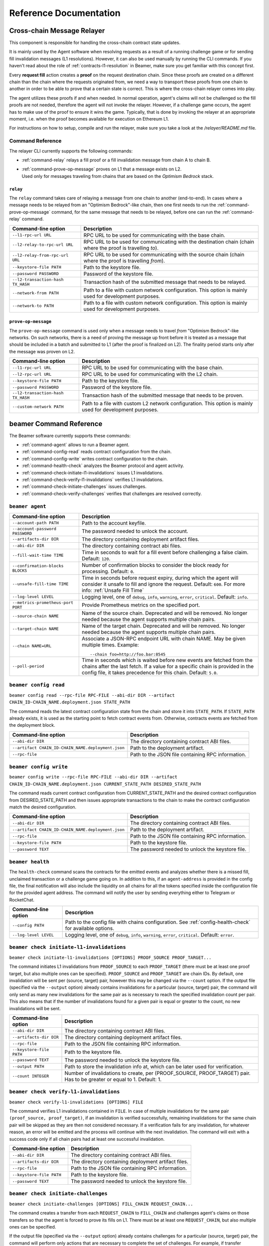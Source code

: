 .. _reference:


Reference Documentation
=======================

Cross-chain Message Relayer
---------------------------

This component is responsible for handling the cross-chain contract state updates. 

It is mainly used by the Agent software when resolving requests as a result of a running challenge game 
or for sending fill invalidation messages (L1 resolutions). However, it can also be used manually by running
the CLI commands.
If you haven't read about the role of :ref:`contracts-l1-resolution` in Beamer, make sure you get familiar 
with this concept first.

Every **request fill** action creates a **proof** on the request destination chain.
Since these proofs are created on a different chain than the chain where the requests originated from,
we need a way to transport these proofs from one chain to another in order to be able 
to prove that a certain state is correct. This is where the cross-chain relayer comes into play.

The agent utilizes these proofs if and when needed. 
In normal operation, agent's claims will not be challenged so the fill proofs are not needed, therefore the agent will not invoke the relayer.
However, if a challenge game occurs, the agent has to make use of the proof to ensure it wins the game. 
Typically, that is done by invoking the relayer at an appropriate moment, i.e. when the proof becomes available for execution on Ethereum L1.

For instructions on how to setup, compile and run the relayer, make sure you take a look at the `/relayer/README.md` file.

Command Reference
~~~~~~~~~~~~~~~~~

The relayer CLI currently supports the following commands:


* :ref:`command-relay` relays a fill proof or a fill invalidation message from chain A to chain B.
* | :ref:`command-prove-op-message` proves on L1 that a message exists on L2. 
  | Used only for messages traveling from chains that are based on the *Optimism Bedrock* stack.


.. _command-relay:

``relay``
"""""""""

The ``relay`` command takes care of relaying a message from one chain to another (end-to-end).
In cases where a message needs to be relayed from an "Optimism Bedrock"-like chain, then one first needs to run
the :ref:`command-prove-op-message` command, for the same message that needs to be relayed, before one can run the :ref:`command-relay` command.


.. list-table::
   :header-rows: 1

   * - Command-line option 
     - Description

   * - ``--l1-rpc-url URL``
     - RPC URL to be used for communicating with the base chain.

   * - ``--l2-relay-to-rpc-url URL``
     - RPC URL to be used for communicating with the destination chain (chain where the proof is travelling *to*).

   * - ``--l2-relay-from-rpc-url URL``
     - RPC URL to be used for communicating with the source chain (chain where the proof is travelling *from*).

   * - ``--keystore-file PATH``
     - Path to the keystore file.

   * - ``--password PASSWORD``
     - Password of the keystore file.

   * - ``--l2-transaction-hash TX_HASH``
     - Transaction hash of the submitted message that needs to be relayed.

   * - ``--network-from PATH``
     - Path to a file with custom network configuration. This option is mainly used for development purposes.

   * - ``--network-to PATH``
     - Path to a file with custom network configuration. This option is mainly used for development purposes.


.. _command-prove-op-message:

``prove-op-message``
""""""""""""""""""""
The ``prove-op-message`` command is used only when a message needs to travel *from* "Optimism Bedrock"-like networks.
On such networks, there is a need of proving the message up front before it is treated as a message
that should be included in a batch and submitted to L1 (after the proof is finalized on L2).
The finality period starts only after the message was proven on L2.


.. list-table::
   :header-rows: 1

   * - Command-line option 
     - Description

   * - ``--l1-rpc-url URL``
     - RPC URL to be used for communicating with the base chain.

   * - ``--l2-rpc-url URL``
     - RPC URL to be used for communicating with the L2 chain.

   * - ``--keystore-file PATH``
     - Path to the keystore file.

   * - ``--password PASSWORD``
     - Password of the keystore file.

   * - ``--l2-transaction-hash TX_HASH``
     - Transaction hash of the submitted message that needs to be proven.

   * - ``--custom-network PATH``
     - Path to a file with custom L2 network configuration. This option is mainly used for development purposes.


.. _reference-commandline:

beamer Command Reference
------------------------

The Beamer software currently supports these commands:

* :ref:`command-agent` allows to run a Beamer agent.
* :ref:`command-config-read` reads contract configuration from the chain.
* :ref:`command-config-write` writes contract configuration to the chain.
* :ref:`command-health-check` analyzes the Beamer protocol and agent activity.
* :ref:`command-check-initiate-l1-invalidations` issues L1 invalidations.
* :ref:`command-check-verify-l1-invalidations` verifies L1 invalidations.
* :ref:`command-check-initiate-challenges` issues challenges.
* :ref:`command-check-verify-challenges` verifies that challenges are resolved correctly.

.. _command-agent:

``beamer agent``
~~~~~~~~~~~~~~~~

.. list-table::
   :header-rows: 1

   * - Command-line option
     - Description

   * - ``--account-path PATH``
     - Path to the account keyfile.

   * - ``--account-password PASSWORD``
     - The password needed to unlock the account.

   * - ``--artifacts-dir DIR``
     - The directory containing deployment artifact files.

   * - ``--abi-dir DIR``
     - The directory containing contract abi files.

   * - ``--fill-wait-time TIME``
     - Time in seconds to wait for a fill event before challenging a false claim.
       Default: ``120``.

   * - ``--confirmation-blocks BLOCKS``
     - Number of confirmation blocks to consider the block ready for processing.
       Default: ``0``.

   * - ``--unsafe-fill-time TIME``
     - Time in seconds before request expiry, during which the agent will consider it
       unsafe to fill and ignore the request. Default: ``600``. For more info: :ref:`Unsafe Fill Time`

   * - ``--log-level LEVEL``
     - Logging level, one of ``debug``, ``info``, ``warning``, ``error``, ``critical``.
       Default: ``info``.

   * - ``--metrics-prometheus-port PORT``
     - Provide Prometheus metrics on the specified port.

   * - ``--source-chain NAME``
     - Name of the source chain. Deprecated and will be removed.
       No longer needed because the agent supports multiple chain pairs.

   * - ``--target-chain NAME``
     - Name of the target chain. Deprecated and will be removed.
       No longer needed because the agent supports multiple chain pairs.

   * - ``--chain NAME=URL``
     - Associate a JSON-RPC endpoint URL with chain NAME. May be given multiple times.
       Example::

         --chain foo=http://foo.bar:8545
    
   * - ``--poll-period``
     - Time in seconds which is waited before new events are fetched from the chains after 
       the last fetch. If a value for a specific chain is provided in the config file, it 
       takes precedence for this chain. Default: ``5.0``.


.. _command-config-read:

``beamer config read``
~~~~~~~~~~~~~~~~~~~~~~

``beamer config read --rpc-file RPC-FILE --abi-dir DIR --artifact CHAIN_ID-CHAIN_NAME.deployment.json STATE_PATH``

The command reads the latest contract configuration state from the chain and
store it into ``STATE_PATH``. If ``STATE_PATH`` already exists, it is used as
the starting point to fetch contract events from. Otherwise, contracts events
are fetched from the deployment block.

.. list-table::
   :header-rows: 1

   * - Command-line option
     - Description

   * - ``--abi-dir DIR``
     - The directory containing contract ABI files.

   * - ``--artifact CHAIN_ID-CHAIN_NAME.deployment.json``
     - Path to the deployment artifact.

   * - ``--rpc-file``
     - Path to the JSON file containing RPC information.

.. _command-config-write:

``beamer config write``
~~~~~~~~~~~~~~~~~~~~~~~

``beamer config write --rpc-file RPC-FILE --abi-dir DIR --artifact CHAIN_ID-CHAIN_NAME.deployment.json
CURRENT_STATE_PATH DESIRED_STATE_PATH``

The command reads current contract configuration from CURRENT_STATE_PATH and
the desired contract configuration from DESIRED_STATE_PATH and then issues
appropriate transactions to the chain to make the contract configuration match
the desired configuration.

.. list-table::
   :header-rows: 1

   * - Command-line option
     - Description

   * - ``--abi-dir DIR``
     - The directory containing contract ABI files.

   * - ``--artifact CHAIN_ID-CHAIN_NAME.deployment.json``
     - Path to the deployment artifact.

   * - ``--rpc-file``
     - Path to the JSON file containing RPC information.

   * - ``--keystore-file PATH``
     - Path to the keystore file.

   * - ``--password TEXT``
     - The password needed to unlock the keystore file.


.. _command-health-check:

``beamer health``
~~~~~~~~~~~~~~~~~

The ``health-check`` command scans the contracts for the emitted events and 
analyzes whether there is a missed fill, unclaimed transaction or a challenge 
game going on. In addition to this, if an ``agent-address`` is provided in the config 
file, the final notification will also include the liquidity on all chains for all the 
tokens specified inside the configuration file for the provided agent address. The 
command will notify the user by sending everything either to Telegram or RocketChat.

.. list-table::
   :header-rows: 1

   * - Command-line option 
     - Description

   * - ``--config PATH``
     - Path to the config file with chains configuration. 
       See :ref:`config-health-check` for available options.

   * - ``--log-level LEVEL``
     - Logging level, one of ``debug``, ``info``, ``warning``, ``error``, ``critical``.
       Default: ``error``.


.. _command-check-initiate-l1-invalidations:

``beamer check initiate-l1-invalidations``
~~~~~~~~~~~~~~~~~~~~~~~~~~~~~~~~~~~~~~~~~~

``beamer check initiate-l1-invalidations [OPTIONS] PROOF_SOURCE PROOF_TARGET...``

The command initiates L1 invalidations from ``PROOF_SOURCE`` to each
``PROOF_TARGET`` (there must be at least one proof target, but also multiple ones
can be specified). ``PROOF_SOURCE`` and ``PROOF_TARGET`` are chain IDs. By
default, one invalidation will be sent per (source, target) pair, however this
may be changed via the ``--count`` option. If the output file (specified via
the ``--output`` option) already contains invalidations for a particular
(source, target) pair, the command will only send as many new invalidations for
the same pair as is necessary to reach the specified invalidation count per
pair. This also means that if the number of invalidations found for a given
pair is equal or greater to the count, no new invalidations will be sent.

.. list-table::
   :header-rows: 1

   * - Command-line option
     - Description

   * - ``--abi-dir DIR``
     - The directory containing contract ABI files.

   * - ``--artifacts-dir DIR``
     - The directory containing deployment artifact files.

   * - ``--rpc-file``
     - Path to the JSON file containing RPC information.

   * - ``--keystore-file PATH``
     - Path to the keystore file.

   * - ``--password TEXT``
     - The password needed to unlock the keystore file.

   * - ``--output PATH``
     - Path to store the invalidation info at, which can be later used for verification.

   * - ``--count INTEGER``
     - Number of invalidations to create, per (PROOF_SOURCE, PROOF_TARGET) pair.
       Has to be greater or equal to 1. Default: 1.


.. _command-check-verify-l1-invalidations:

``beamer check verify-l1-invalidations``
~~~~~~~~~~~~~~~~~~~~~~~~~~~~~~~~~~~~~~~~

``beamer check verify-l1-invalidations [OPTIONS] FILE``

The command verifies L1 invalidations contained in ``FILE``. In case of
multiple invalidations for the same pair ``(proof_source, proof_target)``, if
an invalidation is verified successfully, remaining invalidations for the same
chain pair will be skipped as they are then not considered necessary. If a
verification fails for any invalidation, for whatever reason, an error will be
emitted and the process will continue with the next invalidation. The command
will exit with a success code only if all chain pairs had at least one
successful invalidation.

.. list-table::
   :header-rows: 1

   * - Command-line option
     - Description

   * - ``--abi-dir DIR``
     - The directory containing contract ABI files.

   * - ``--artifacts-dir DIR``
     - The directory containing deployment artifact files.

   * - ``--rpc-file``
     - Path to the JSON file containing RPC information.

   * - ``--keystore-file PATH``
     - Path to the keystore file.

   * - ``--password TEXT``
     - The password needed to unlock the keystore file.


.. _command-check-initiate-challenges:

``beamer check initiate-challenges``
~~~~~~~~~~~~~~~~~~~~~~~~~~~~~~~~~~~~

``beamer check initiate-challenges [OPTIONS] FILL_CHAIN REQUEST_CHAIN...``

The command creates a transfer from each ``REQUEST_CHAIN`` to ``FILL_CHAIN``
and challenges agent's claims on those transfers so that the agent is forced to
prove its fills on L1. There must be at least one ``REQUEST_CHAIN``, but also
multiple ones can be specified. 

If the output file (specified via the ``--output`` option) already contains
challenges for a particular (source, target) pair, the command will perform
only actions that are necessary to complete the set of challenges. For example,
if transfer requests, as well as and challenge transactions have already been
done for all chain pairs, no additional transactions will be made.


.. list-table::
   :header-rows: 1

   * - Command-line option
     - Description

   * - ``--abi-dir DIR``
     - The directory containing contract ABI files.

   * - ``--artifacts-dir DIR``
     - The directory containing deployment artifact files.

   * - ``--rpc-file``
     - Path to the JSON file containing RPC information.

   * - ``--keystore-file PATH``
     - Path to the keystore file.

   * - ``--password TEXT``
     - The password needed to unlock the keystore file.

   * - ``--output PATH``
     - Path to store the challenges info at, which can be later used for verification.

   * - ``--stake FLOAT``
     - Stake amount for each challenge, in ETH.
       Has to be greater or equal to 0.1. Default: 0.1.

   * - ``--token TEXT``
     - Symbol of the token to be used for challenges (e.g. USDC).


.. _command-check-verify-challenges:

``beamer check verify-challenges``
~~~~~~~~~~~~~~~~~~~~~~~~~~~~~~~~~~

``beamer check verify-challenges [OPTIONS] FILE``

The command verifies that each challenge stored in ``FILE`` was resolved correctly
via L1.


.. list-table::
   :header-rows: 1

   * - Command-line option
     - Description

   * - ``--abi-dir DIR``
     - The directory containing contract ABI files.

   * - ``--artifacts-dir DIR``
     - The directory containing deployment artifact files.

   * - ``--rpc-file``
     - Path to the JSON file containing RPC information.


.. _reference-configuration:

Configuration File Reference
----------------------------

.. _reference-agent-configuration:

Agent configuration file
~~~~~~~~~~~~~~~~~~~~~~~~

.. list-table::
   :header-rows: 1

   * - Configuration section / key
     - Description

   * - ::

        [account]
        path = PATH

     - Path to the account keyfile.

   * - ::

        [account]
        password = PASSWORD

     - The password needed to unlock the account.

   * - ::

        artifacts-dir = DIR

     - The directory containing deployment artifact files.

   * - ::

        abi-dir = DIR

     - The directory containing contract abi files.

   * - ::

        fill-wait-time = TIME

     - Time in seconds to wait for a fill event before challenging a false claim.
       Default: ``120``.

   * - ::

        confirmation-blocks = BLOCKS

     - Number of confirmation blocks to consider the block ready for processing.
       Default: ``0``.

   * - ::

        unsafe-fill-time = TIME

     - Time in seconds before request expiry, during which the agent will consider it
       unsafe to fill and ignore the request. Default: ``600``. For more info: :ref:`Unsafe Fill Time`

   * - ::

        log-level = LEVEL

     - Logging level, one of ``debug``, ``info``, ``warning``, ``error``, ``critical``.
       Default: ``info``.

   * - ::

        [metrics]
        prometheus-port = PORT

     - Provide Prometheus metrics on the specified port.

   * - ::

        source-chain = NAME

     - Name of the source chain. Deprecated and will be removed.
       No longer needed because the agent supports multiple chain pairs.


   * - ::

        target-chain = NAME

     - Name of the target chain. Deprecated and will be removed.
       No longer needed because the agent supports multiple chain pairs.

   * - ::

        [base-chain]
        rpc-url = URL

     - Associate a JSON-RPC endpoint URL with base chain.

   * - ::

        [chains.NAME]
        rpc-url = URL

     - Associate a JSON-RPC endpoint URL with chain NAME. May be given multiple times.
       Example::

        [chains.foo]
        rpc-url = "http://foo.bar:8545"

   * - ::

        poll-period = TIME

     - Time in seconds to wait between two consecutive RPC requests for new events.
       The value applies to all chains that don't have the chain-specific poll period defined.
       Default: ``5.0``.

   * - ::

        [chains.NAME]
        poll-period = TIME

     - Time in seconds to wait between two consecutive RPC requests for new events.
       The value applies only to chain NAME, taking precedence over the global poll period.

   * - ::

        min-source-balance = ETH

     - Minimum ETH balance on source chain to fill requests on target chain..
       The value applies to all chains that don't have the chain-specific min-source-balance defined.
       Default: ``0.1``.

   * - ::

        [chains.NAME]
        min-source-balance = ETH

     - Minimum ETH balance on chain NAME to fill requests originating from it.
       The value applies only to chain NAME, taking precedence over the global min-source-balance.


.. _config-health-check:

Health-check configuration file
~~~~~~~~~~~~~~~~~~~~~~~~~~~~~~~

.. list-table::
   :header-rows: 1

   * - Configuration section / key
     - Description

   * - ::

        agent-address = ADDRESS

     - Address of the agent account.

   * - ::

        artifacts-dir = PATH

     - The directory that stores deployment artifact files.

   * - ::

        abi-dir = PATH

     - Path to the contract abi files directory.

   * - ::

        notification-system = SYSTEM

     - The notification system to use, either ``telegram`` or ``rocketchat``.

   * - ::

        
        [notification.rocketchat]
        url = URL

     - URL of the RocketChat server where the notifications should be sent to.

   * - ::

        
        [notification.rocketchat]
        channel = NAME

     - Name of the RocketChat channel where the notifications should be sent to.

   * - ::

        
        [notification.telegram]
        token = TOKEN

     - Specifies the Telegram authentication token.

   * - ::

        
        [notification.telegram]
        chat-id = ID

     - The ID of the chat where the notification should be sent to.

   * - ::

        
        [notification.SYSTEM]
        request-throttling-in-sec = TIME

     - Throttles the notifications to the specified number of seconds.

   * - ::

        [chains.NAME]
        rpc-url = URL

     - Associate a JSON-RPC endpoint URL with chain NAME. May be given multiple times.
       Example::

        [chains.foo]
        rpc-url = "http://foo.bar:8545"

   * - ::

        [chains.NAME]
        explorer = URL

     - Specifies the transaction URL path of a block explorer for the chain NAME.
   
   * - ::

        [chains.NAME]
        chain-id = CHAIN_ID

     - The chain id for chain NAME.

   * - ::

        [tokens]
        NAME = [
          [CHAIN_ID, TOKEN_ADDRESS],
          [CHAIN_ID, TOKEN_ADDRESS]
        ]

     - Specifies the token NAME. For each chain a pair [CHAIN_ID, TOKEN_ADDRESS] is added to the list.


.. _reference-contract-parameters:

Contracts API Reference 
-----------------------

.. autosolcontract:: FillManager
.. autosolcontract:: RequestManager
.. autosolcontract:: Resolver

Helper contracts
~~~~~~~~~~~~~~~~

.. autosolcontract:: RestrictedCalls


Interfaces
~~~~~~~~~~

.. autosolinterface:: IMessenger

